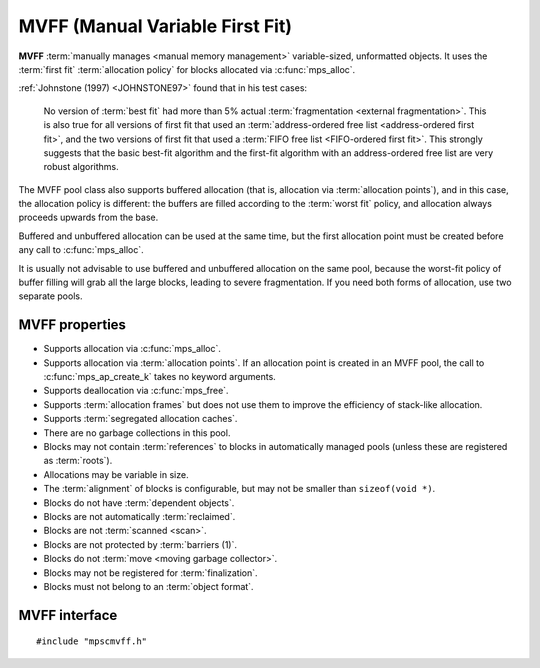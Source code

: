 .. Sources:

    `<https://info.ravenbrook.com/project/mps/master/design/poolmvff/>`_

.. index::
   single: MVFF pool class
   single: pool class; MVFF

.. _pool-mvff:

MVFF (Manual Variable First Fit)
================================

**MVFF** :term:`manually manages <manual memory management>`
variable-sized, unformatted objects. It uses the :term:`first fit`
:term:`allocation policy` for blocks allocated via
:c:func:`mps_alloc`.

:ref:`Johnstone (1997) <JOHNSTONE97>` found that in his test cases:

    No version of :term:`best fit` had more than 5% actual
    :term:`fragmentation <external fragmentation>`. This is also true
    for all versions of first fit that used an :term:`address-ordered
    free list <address-ordered first fit>`, and the two versions of
    first fit that used a :term:`FIFO free list <FIFO-ordered first
    fit>`. This strongly suggests that the basic best-fit algorithm
    and the first-fit algorithm with an address-ordered free list are
    very robust algorithms.

The MVFF pool class also supports buffered allocation (that is,
allocation via :term:`allocation points`), and in this case, the
allocation policy is different: the buffers are filled according to
the :term:`worst fit` policy, and allocation always proceeds upwards
from the base.

Buffered and unbuffered allocation can be used at the same time, but
the first allocation point must be created before any call to
:c:func:`mps_alloc`.

It is usually not advisable to use buffered and unbuffered allocation
on the same pool, because the worst-fit policy of buffer filling will
grab all the large blocks, leading to severe fragmentation. If you
need both forms of allocation, use two separate pools.


.. index::
   single: MVFF pool class; properties

MVFF properties
---------------

* Supports allocation via :c:func:`mps_alloc`.

* Supports allocation via :term:`allocation points`. If an allocation
  point is created in an MVFF pool, the call to
  :c:func:`mps_ap_create_k` takes no keyword arguments.

* Supports deallocation via :c:func:`mps_free`.

* Supports :term:`allocation frames` but does not use them to improve
  the efficiency of stack-like allocation.

* Supports :term:`segregated allocation caches`.

* There are no garbage collections in this pool.

* Blocks may not contain :term:`references` to blocks in automatically
  managed pools (unless these are registered as :term:`roots`).

* Allocations may be variable in size.

* The :term:`alignment` of blocks is configurable, but may not be
  smaller than ``sizeof(void *)``.

* Blocks do not have :term:`dependent objects`.

* Blocks are not automatically :term:`reclaimed`.

* Blocks are not :term:`scanned <scan>`.

* Blocks are not protected by :term:`barriers (1)`.

* Blocks do not :term:`move <moving garbage collector>`.

* Blocks may not be registered for :term:`finalization`.

* Blocks must not belong to an :term:`object format`.


.. index::
   single: MVFF pool class; interface

MVFF interface
--------------

::

   #include "mpscmvff.h"

.. c:function:: mps_pool_class_t mps_class_mvff(void)

    Return the :term:`pool class` for an MVFF (Manual Variable First
    Fit) :term:`pool`.

    When creating an MVFF pool, :c:func:`mps_pool_create_k` accepts
    seven optional :term:`keyword arguments`:

    * :c:macro:`MPS_KEY_EXTEND_BY` (type :c:type:`size_t`, default
      65536) is the :term:`size` of block that the pool will request
      from the :term:`arena`.

    * :c:macro:`MPS_KEY_MEAN_SIZE` (type :c:type:`size_t`, default 32)
      is the predicted mean size of blocks that will be allocated from
      the pool. This is a *hint* to the MPS: the pool will be less
      efficient if this is wrong, but nothing will break.

    * :c:macro:`MPS_KEY_ALIGN` (type :c:type:`mps_align_t`, default is
      :c:macro:`MPS_PF_ALIGN`) is the :term:`alignment` of the
      addresses allocated (and freed) in the pool. The minimum
      alignment supported by pools of this class is ``sizeof(void *)``
      and the maximum is the arena grain size
      (see :c:macro:`MPS_KEY_ARENA_GRAIN_SIZE`).

    * :c:macro:`MPS_KEY_SPARE` (type ``double``, default 0.75)
      is the maximum proportion of memory that the pool will keep
      spare for future allocations. If the proportion of memory that's
      free exceeds this, then the pool will return some of it to the
      arena for use by other pools.

    * :c:macro:`MPS_KEY_MVFF_ARENA_HIGH` (type :c:type:`mps_bool_t`,
      default false) determines whether new blocks are acquired at high
      addresses (if true), or at low addresses (if false).

    * :c:macro:`MPS_KEY_MVFF_SLOT_HIGH` [#not-ap]_ (type
      :c:type:`mps_bool_t`, default false) determines whether to
      search for the highest addressed free area (if true) or lowest
      (if false) when allocating using :c:func:`mps_alloc`.

    * :c:macro:`MPS_KEY_MVFF_FIRST_FIT` [#not-ap]_ (type
      :c:type:`mps_bool_t`, default true) determines whether to
      allocate from the highest address in a found free area (if true)
      or lowest (if false) when allocating using :c:func:`mps_alloc`.

    .. [#not-ap]
    
       Allocation points are not affected by
       :c:macro:`MPS_KEY_MVFF_SLOT_HIGH` or
       :c:macro:`MPS_KEY_MVFF_FIRST_FIT`.
       They use a worst-fit policy in order to maximise the number of
       in-line allocations.

    The defaults yield a simple first-fit allocator. Specify
    :c:macro:`MPS_KEY_MVFF_ARENA_HIGH` and
    :c:macro:`MPS_KEY_MVFF_SLOT_HIGH` true, and
    :c:macro:`MPS_KEY_MVFF_FIRST_FIT` false to get a first-fit
    allocator that works from the top of memory downwards. Other
    combinations may be useful in special circumstances.
    
    For example::

        MPS_ARGS_BEGIN(args) {
            MPS_ARGS_ADD(args, MPS_KEY_EXTEND_BY, 1024 * 1024);
            MPS_ARGS_ADD(args, MPS_KEY_MEAN_SIZE, 32);
            MPS_ARGS_ADD(args, MPS_KEY_ALIGN, 8);
            MPS_ARGS_ADD(args, MPS_KEY_MVFF_ARENA_HIGH, 1);
            MPS_ARGS_ADD(args, MPS_KEY_MVFF_SLOT_HIGH, 1);
            MPS_ARGS_ADD(args, MPS_KEY_MVFF_FIRST_FIT, 0);
            res = mps_pool_create_k(&pool, arena, mps_class_mvff(), args);
        } MPS_ARGS_END(args);


.. c:function:: mps_pool_class_t mps_class_mvff_debug(void)

    A :ref:`debugging <topic-debugging>` version of the MVFF pool
    class.

    When creating a debugging MVFF pool, :c:func:`mps_pool_create_k`
    accepts eight optional :term:`keyword arguments`:
    :c:macro:`MPS_KEY_EXTEND_BY`, :c:macro:`MPS_KEY_MEAN_SIZE`,
    :c:macro:`MPS_KEY_ALIGN`, :c:macro:`MPS_KEY_SPARE`,
    :c:macro:`MPS_KEY_MVFF_ARENA_HIGH`,
    :c:macro:`MPS_KEY_MVFF_SLOT_HIGH`, and
    :c:macro:`MPS_KEY_MVFF_FIRST_FIT` are as described above, and
    :c:macro:`MPS_KEY_POOL_DEBUG_OPTIONS` specifies the debugging
    options. See :c:type:`mps_pool_debug_option_s`.

